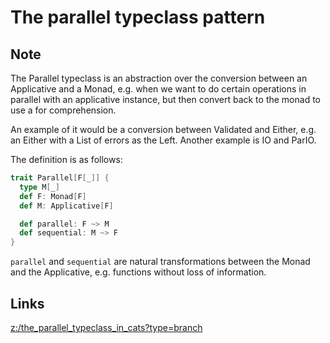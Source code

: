 * The parallel typeclass pattern
:PROPERTIES:
:Date: 2021-03-20T19:02
:tags: literature
:END:

** Note
The Parallel typeclass is an abstraction over the conversion between an Applicative and a Monad, e.g. when we
want to do certain operations in parallel with an applicative instance, but then convert back to the monad to
use a for comprehension.

An example of it would be a conversion between Validated and Either, e.g. an Either with a List of errors as the
Left. Another example is IO and ParIO.

The definition is as follows:

#+begin_src scala
trait Parallel[F[_]] {
  type M[_]
  def F: Monad[F]
  def M: Applicative[F]

  def parallel: F ~> M
  def sequential: M ~> F
}
#+end_src

=parallel= and =sequential= are natural transformations between the Monad and the Applicative, e.g. functions
without loss of information.

** Links
[[z:/the_parallel_typeclass_in_cats?type=branch]]
